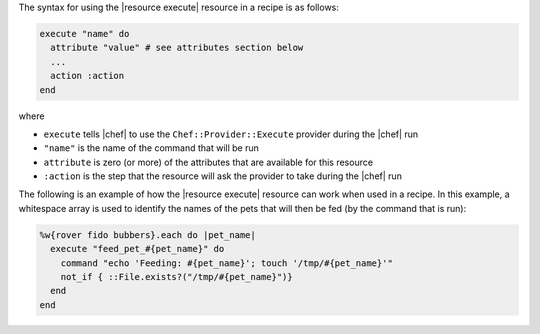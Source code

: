 .. The contents of this file are included in multiple topics.
.. This file should not be changed in a way that hinders its ability to appear in multiple documentation sets.

The syntax for using the |resource execute| resource in a recipe is as follows:

.. code-block:: ruby

   execute "name" do
     attribute "value" # see attributes section below
     ...
     action :action
   end

where 

* ``execute`` tells |chef| to use the ``Chef::Provider::Execute`` provider during the |chef| run
* ``"name"`` is the name of the command that will be run
* ``attribute`` is zero (or more) of the attributes that are available for this resource
* ``:action`` is the step that the resource will ask the provider to take during the |chef| run

The following is an example of how the |resource execute| resource can work when used in a recipe. In this example, a whitespace array is used to identify the names of the pets that will then be fed (by the command that is run):

.. code-block:: ruby

   %w{rover fido bubbers}.each do |pet_name|
     execute "feed_pet_#{pet_name}" do
       command "echo 'Feeding: #{pet_name}'; touch '/tmp/#{pet_name}'"
       not_if { ::File.exists?("/tmp/#{pet_name}")}
     end
   end